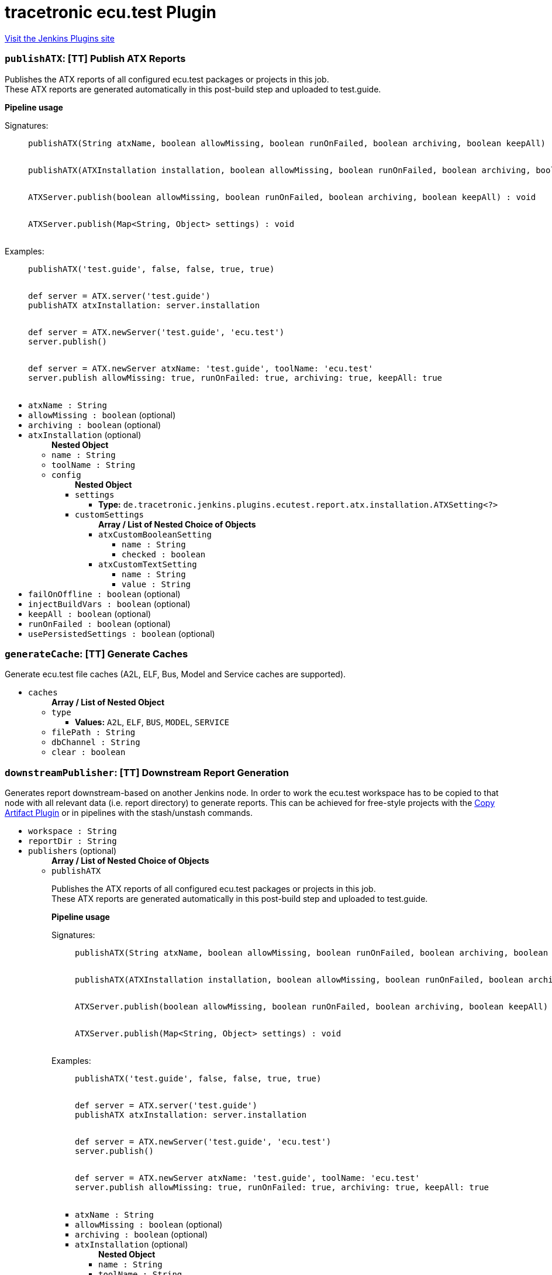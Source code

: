 = tracetronic ecu.test Plugin
:page-layout: pipelinesteps

:notitle:
:description:
:author:
:email: jenkinsci-users@googlegroups.com
:sectanchors:
:toc: left
:compat-mode!:


++++
<a href="https://plugins.jenkins.io/ecutest">Visit the Jenkins Plugins site</a>
++++


=== `publishATX`: [TT] Publish ATX Reports
++++
<div><div>
 <p>Publishes the ATX reports of all configured ecu.test packages or projects in this job.<br>
   These ATX reports are generated automatically in this post-build step and uploaded to test.guide.</p><strong>Pipeline usage</strong>
 <dl>
  Signatures: 
  <dd>
   <pre>
publishATX(String atxName, boolean allowMissing, boolean runOnFailed, boolean archiving, boolean keepAll) : void
            </pre>
   <pre>
publishATX(ATXInstallation installation, boolean allowMissing, boolean runOnFailed, boolean archiving, boolean keepAll) : void
            </pre>
   <pre>
ATXServer.publish(boolean allowMissing, boolean runOnFailed, boolean archiving, boolean keepAll) : void
            </pre>
   <pre>
ATXServer.publish(Map&lt;String, Object&gt; settings) : void
            </pre>
  </dd>
 </dl>
 <dl>
  Examples: 
  <dd>
   <pre>
publishATX('test.guide', false, false, true, true)
            </pre>
   <pre>
def server = ATX.server('test.guide')
publishATX atxInstallation: server.installation
            </pre>
   <pre>
def server = ATX.newServer('test.guide', 'ecu.test')
server.publish()
            </pre>
   <pre>
def server = ATX.newServer atxName: 'test.guide', toolName: 'ecu.test'
server.publish allowMissing: true, runOnFailed: true, archiving: true, keepAll: true
            </pre>
  </dd>
 </dl>
</div></div>
<ul><li><code>atxName : String</code>
</li>
<li><code>allowMissing : boolean</code> (optional)
</li>
<li><code>archiving : boolean</code> (optional)
</li>
<li><code>atxInstallation</code> (optional)
<ul><b>Nested Object</b>
<li><code>name : String</code>
</li>
<li><code>toolName : String</code>
</li>
<li><code>config</code>
<ul><b>Nested Object</b>
<li><code>settings</code>
<ul><li><b>Type:</b> <code>de.tracetronic.jenkins.plugins.ecutest.report.atx.installation.ATXSetting&lt;?&gt;</code></li>
</ul></li>
<li><code>customSettings</code>
<ul><b>Array / List of Nested Choice of Objects</b>
<li><code>atxCustomBooleanSetting</code><div>
<ul><li><code>name : String</code>
</li>
<li><code>checked : boolean</code>
</li>
</ul></div></li>
<li><code>atxCustomTextSetting</code><div>
<ul><li><code>name : String</code>
</li>
<li><code>value : String</code>
</li>
</ul></div></li>
</ul></li>
</ul></li>
</ul></li>
<li><code>failOnOffline : boolean</code> (optional)
</li>
<li><code>injectBuildVars : boolean</code> (optional)
</li>
<li><code>keepAll : boolean</code> (optional)
</li>
<li><code>runOnFailed : boolean</code> (optional)
</li>
<li><code>usePersistedSettings : boolean</code> (optional)
</li>
</ul>


++++
=== `generateCache`: [TT] Generate Caches
++++
<div><div>
 Generate ecu.test file caches (A2L, ELF, Bus, Model and Service caches are supported).
</div></div>
<ul><li><code>caches</code>
<ul><b>Array / List of Nested Object</b>
<li><code>type</code>
<ul><li><b>Values:</b> <code>A2L</code>, <code>ELF</code>, <code>BUS</code>, <code>MODEL</code>, <code>SERVICE</code></li></ul></li>
<li><code>filePath : String</code>
</li>
<li><code>dbChannel : String</code>
</li>
<li><code>clear : boolean</code>
</li>
</ul></li>
</ul>


++++
=== `downstreamPublisher`: [TT] Downstream Report Generation
++++
<div><div>
 Generates report downstream-based on another Jenkins node. In order to work the ecu.test workspace has to be copied to that node with all relevant data (i.e. report directory) to generate reports. This can be achieved for free-style projects with the <a href="https://plugins.jenkins.io/copyartifact" rel="nofollow">Copy Artifact Plugin</a> or in pipelines with the stash/unstash commands.
</div></div>
<ul><li><code>workspace : String</code>
</li>
<li><code>reportDir : String</code>
</li>
<li><code>publishers</code> (optional)
<ul><b>Array / List of Nested Choice of Objects</b>
<li><code>publishATX</code><div>
<div><div>
 <p>Publishes the ATX reports of all configured ecu.test packages or projects in this job.<br>
   These ATX reports are generated automatically in this post-build step and uploaded to test.guide.</p><strong>Pipeline usage</strong>
 <dl>
  Signatures: 
  <dd>
   <pre>
publishATX(String atxName, boolean allowMissing, boolean runOnFailed, boolean archiving, boolean keepAll) : void
            </pre>
   <pre>
publishATX(ATXInstallation installation, boolean allowMissing, boolean runOnFailed, boolean archiving, boolean keepAll) : void
            </pre>
   <pre>
ATXServer.publish(boolean allowMissing, boolean runOnFailed, boolean archiving, boolean keepAll) : void
            </pre>
   <pre>
ATXServer.publish(Map&lt;String, Object&gt; settings) : void
            </pre>
  </dd>
 </dl>
 <dl>
  Examples: 
  <dd>
   <pre>
publishATX('test.guide', false, false, true, true)
            </pre>
   <pre>
def server = ATX.server('test.guide')
publishATX atxInstallation: server.installation
            </pre>
   <pre>
def server = ATX.newServer('test.guide', 'ecu.test')
server.publish()
            </pre>
   <pre>
def server = ATX.newServer atxName: 'test.guide', toolName: 'ecu.test'
server.publish allowMissing: true, runOnFailed: true, archiving: true, keepAll: true
            </pre>
  </dd>
 </dl>
</div></div>
<ul><li><code>atxName : String</code>
</li>
<li><code>allowMissing : boolean</code> (optional)
</li>
<li><code>archiving : boolean</code> (optional)
</li>
<li><code>atxInstallation</code> (optional)
<ul><b>Nested Object</b>
<li><code>name : String</code>
</li>
<li><code>toolName : String</code>
</li>
<li><code>config</code>
<ul><b>Nested Object</b>
<li><code>settings</code>
<ul><li><b>Type:</b> <code>de.tracetronic.jenkins.plugins.ecutest.report.atx.installation.ATXSetting&lt;?&gt;</code></li>
</ul></li>
<li><code>customSettings</code>
<ul><b>Array / List of Nested Choice of Objects</b>
<li><code>atxCustomBooleanSetting</code><div>
<ul><li><code>name : String</code>
</li>
<li><code>checked : boolean</code>
</li>
</ul></div></li>
<li><code>atxCustomTextSetting</code><div>
<ul><li><code>name : String</code>
</li>
<li><code>value : String</code>
</li>
</ul></div></li>
</ul></li>
</ul></li>
</ul></li>
<li><code>failOnOffline : boolean</code> (optional)
</li>
<li><code>injectBuildVars : boolean</code> (optional)
</li>
<li><code>keepAll : boolean</code> (optional)
</li>
<li><code>runOnFailed : boolean</code> (optional)
</li>
<li><code>usePersistedSettings : boolean</code> (optional)
</li>
</ul></div></li>
<li><code>publishETLogs</code><div>
<div><div>
 Publishes the ecu.test log files (ECU_TEST_OUT.log and ECU_TEST_ERR.log) and parses them for warning and errors.
</div></div>
<ul><li><code>allowMissing : boolean</code> (optional)
</li>
<li><code>archiving : boolean</code> (optional)
</li>
<li><code>failedOnError : boolean</code> (optional)
</li>
<li><code>keepAll : boolean</code> (optional)
</li>
<li><code>runOnFailed : boolean</code> (optional)
</li>
<li><code>testSpecific : boolean</code> (optional)
</li>
<li><code>unstableOnWarning : boolean</code> (optional)
</li>
</ul></div></li>
<li><code>publishUNIT</code><div>
<div><div>
 <p>Publishes the UNIT reports of all configured ecu.test packages or projects in this job.<br>
   These UNIT reports are generated automatically in this post-build step.</p><strong>Pipeline usage</strong>
 <dl>
  Signatures: 
  <dd>
   <pre>
publishUNIT(String toolName, double unstableThreshold, double failedThreshold) : void
            </pre>
   <pre>
publishUNIT(ETInstallation installation, double unstableThreshold, double failedThreshold, boolean allowMissing, boolean runOnFailed) : void
            </pre>
   <pre>
ETInstance.publishUNIT(double unstableThreshold, double failedThreshold, boolean allowMissing, boolean runOnFailed) : void
            </pre>
   <pre>
ETInstance.publishUNIT(Map&lt;String, Object&gt; settings) : void
            </pre>
  </dd>
 </dl>
 <dl>
  Examples: 
  <dd>
   <pre>
publishUNIT('ecu.test', 10, 20)
            </pre>
   <pre>
def instance = ET.installation('ecu.test')
publishUNIT installation: instance.installation, unstableThreshold: 10, failedThreshold: 20
            </pre>
   <pre>
def instance = ET.newInstallation('ecu.test', 'C:\\Program Files\\ECU-TEST 8.0')
instance.publishUNIT()
            </pre>
   <pre>
def instance = ET.newInstallation toolName: 'ecu.test', installPath: C:\\Program Files\\ECU-TEST 8.0'
instance.publishUNIT unstableThreshold: 10, failedThreshold: 20, allowMissing: true, runOnFailed: true
            </pre>
  </dd>
 </dl>
</div></div>
<ul><li><code>toolName : String</code>
</li>
<li><code>allowMissing : boolean</code> (optional)
</li>
<li><code>archiving : boolean</code> (optional)
</li>
<li><code>failedThreshold : double</code> (optional)
</li>
<li><code>installation</code> (optional)
<ul><b>Nested Object</b>
<li><code>name : String</code>
</li>
<li><code>home : String</code>
</li>
<li><code>properties</code>
<ul><li><b>Type:</b> <code>? extends hudson.tools.ToolProperty&lt;?&gt;</code></li>
</ul></li>
</ul></li>
<li><code>keepAll : boolean</code> (optional)
</li>
<li><code>runOnFailed : boolean</code> (optional)
</li>
<li><code>unstableThreshold : double</code> (optional)
</li>
</ul></div></li>
<li><code>publishGenerators</code><div>
<div><div>
 <p>Publishes and generates reports by configuration of predefined and/or custom report generators.<br>
   These reports will be generated for all configured ecu.test packages or projects in this job.</p><strong>Pipeline usage</strong>
 <dl>
  Signatures: 
  <dd>
   <pre>
publishGenerators(String toolName, List&lt;ReportGeneratorConfig&gt; generators, List&lt;ReportGeneratorConfig&gt; customGenerators) : void
            </pre>
   <pre>
publishGenerators(ETInstallation installation, List&lt;ReportGeneratorConfig&gt; generators, List&lt;ReportGeneratorConfig&gt; customGenerators,
                  boolean allowMissing, boolean runOnFailed, boolean archiving, boolean keepAll) : void
            </pre>
   <pre>
ETInstance.publishGenerators(List&lt;ReportGeneratorConfig&gt; generators, List&lt;ReportGeneratorConfig&gt; customGenerators,
                             boolean allowMissing, boolean runOnFailed, boolean archiving, boolean keepAll) : void
            </pre>
   <pre>
ETInstance.publishGenerators(Map&lt;String, Object&gt; settings) : void
            </pre>
  </dd>
 </dl>
 <dl>
  Examples: 
  <dd>
   <pre>
publishGenerators toolName: 'ecu.test', generators: [[name: 'JSON']]
            </pre>
   <pre>
def instance = ET.installation('ecu.test')
publishGenerators installation: instance.installation, generators: [[name: 'JSON']]
            </pre>
   <pre>
def instance = ET.newInstallation('ecu.test', 'C:\\Program Files\\ECU-TEST 8.0')
instance.publishGenerators([[name: 'JSON']], [[name: 'Custom-JSON']])
            </pre>
   <pre>
def instance = ET.newInstallation toolName: 'ecu.test', installPath: C:\\Program Files\\ECU-TEST 8.0'
instance.publishGenerators generators: [[name: 'JSON']], customGenerators: [[name: 'Custom-JSON']], allowMissing: true, runOnFailed: true, archiving: true, keepAll: true
            </pre>
  </dd>
 </dl>
</div></div>
<ul><li><code>toolName : String</code>
</li>
<li><code>allowMissing : boolean</code> (optional)
</li>
<li><code>archiving : boolean</code> (optional)
</li>
<li><code>customGenerators</code> (optional)
<ul><b>Array / List of Nested Object</b>
<li><code>name : String</code>
</li>
<li><code>settings</code>
<ul><b>Array / List of Nested Object</b>
<li><code>name : String</code>
</li>
<li><code>value : String</code>
</li>
</ul></li>
<li><code>usePersistedSettings : boolean</code>
</li>
</ul></li>
<li><code>generators</code> (optional)
<ul><b>Array / List of Nested Object</b>
<li><code>name : String</code>
</li>
<li><code>settings</code>
<ul><b>Array / List of Nested Object</b>
<li><code>name : String</code>
</li>
<li><code>value : String</code>
</li>
</ul></li>
<li><code>usePersistedSettings : boolean</code>
</li>
</ul></li>
<li><code>installation</code> (optional)
<ul><b>Nested Object</b>
<li><code>name : String</code>
</li>
<li><code>home : String</code>
</li>
<li><code>properties</code>
<ul><li><b>Type:</b> <code>? extends hudson.tools.ToolProperty&lt;?&gt;</code></li>
</ul></li>
</ul></li>
<li><code>keepAll : boolean</code> (optional)
</li>
<li><code>runOnFailed : boolean</code> (optional)
</li>
</ul></div></li>
<li><code>publishTMS</code><div>
<div><div>
 <p>Publishes the test results of all configured ecu.test projects in this job to a preconfigured test management system like RQM or ALM.</p><strong>Pipeline usage</strong>
 <dl>
  Signatures: 
  <dd>
   <pre>
publishTMS(String toolName, String credentialsId, int timeout) : void
            </pre>
   <pre>
publishTMS(ETInstallation installation, String credentialsId, int timeout,
           boolean allowMissing, boolean runOnFailed, boolean archiving, boolean keepAll) : void
            </pre>
   <pre>
ETInstance.publishTMS(String credentialsId, int timeout) : void
            </pre>
   <pre>
ETInstance.publishTMS(Map&lt;String, Object&gt; settings) : void
            </pre>
  </dd>
 </dl>
 <dl>
  Examples: 
  <dd>
   <pre>
publishTMS('ecu.test')
            </pre>
   <pre>
def instance = ET.installation('ecu.test')
publishTMS installation: instance.installation, credentialsId: 'id', timeout: 120
            </pre>
   <pre>
def instance = ET.newInstallation('ecu.test', 'C:\\Program Files\\ECU-TEST 8.0')
instance.publishTMS('id')
            </pre>
   <pre>
def instance = ET.newInstallation toolName: 'ecu.test', installPath: C:\\Program Files\\ECU-TEST 8.0'
instance.publishTMS credentialsId: 'id', timeout: 120, allowMissing: true, runOnFailed: true, archiving: true, keepAll: true
            </pre>
  </dd>
 </dl>
</div></div>
<ul><li><code>toolName : String</code>
</li>
<li><code>credentialsId : String</code>
</li>
<li><code>allowMissing : boolean</code> (optional)
</li>
<li><code>archiving : boolean</code> (optional)
</li>
<li><code>installation</code> (optional)
<ul><b>Nested Object</b>
<li><code>name : String</code>
</li>
<li><code>home : String</code>
</li>
<li><code>properties</code>
<ul><li><b>Type:</b> <code>? extends hudson.tools.ToolProperty&lt;?&gt;</code></li>
</ul></li>
</ul></li>
<li><code>keepAll : boolean</code> (optional)
</li>
<li><code>runOnFailed : boolean</code> (optional)
</li>
<li><code>timeout : String</code> (optional)
</li>
</ul></div></li>
<li><code>publishTRF</code><div>
<div><div>
 Publishes the TRF reports of all configured ecu.test packages or projects in this job.
</div></div>
<ul><li><code>allowMissing : boolean</code> (optional)
</li>
<li><code>archiving : boolean</code> (optional)
</li>
<li><code>keepAll : boolean</code> (optional)
</li>
<li><code>runOnFailed : boolean</code> (optional)
</li>
</ul></div></li>
<li><code>publishTraceAnalysis</code><div>
<div><div>
 <p>Publishes the results of the trace analysis of all configured ecu.test packages or projects in this job.</p><strong>Pipeline usage</strong>
 <dl>
  Signatures: 
  <dd>
   <pre>
publishTraceAnalysis(String toolName, boolean mergeReports, boolean createReportDir, int timeout) : void
            </pre>
   <pre>
publishTraceAnalysis(ETInstallation installation, boolean mergeReports, boolean createReportDir, int timeout,
                     boolean allowMissing, boolean runOnFailed, boolean archiving, boolean keepAll) : void
            </pre>
   <pre>
ETInstance.publishTraceAnalysis(boolean mergeReports, boolean createReportDir, int timeout) : void
            </pre>
   <pre>
ETInstance.publishTraceAnalysis(Map&lt;String, Object&gt; settings) : void
            </pre>
  </dd>
 </dl>
 <dl>
  Examples: 
  <dd>
   <pre>
publishTraceAnalysis('ecu.test')
            </pre>
   <pre>
def instance = ET.installation('ecu.test')
publishTraceAnalysis installation: instance.installation, mergeReports: true, createReportDir: false
            </pre>
   <pre>
def instance = ET.newInstallation('ecu.test', 'C:\\Program Files\\ECU-TEST 8.0')
instance.publishTraceAnalysis()
            </pre>
   <pre>
def instance = ET.newInstallation toolName: 'ecu.test', installPath: C:\\Program Files\\ECU-TEST 8.0'
instance.publishTraceAnalysis mergeReports: true, createReportDir: false, timeout: 120, allowMissing: true, runOnFailed: true, archiving: true, keepAll: true
            </pre>
  </dd>
 </dl>
</div></div>
<ul><li><code>toolName : String</code>
</li>
<li><code>allowMissing : boolean</code> (optional)
</li>
<li><code>archiving : boolean</code> (optional)
</li>
<li><code>createReportDir : boolean</code> (optional)
</li>
<li><code>installation</code> (optional)
<ul><b>Nested Object</b>
<li><code>name : String</code>
</li>
<li><code>home : String</code>
</li>
<li><code>properties</code>
<ul><li><b>Type:</b> <code>? extends hudson.tools.ToolProperty&lt;?&gt;</code></li>
</ul></li>
</ul></li>
<li><code>keepAll : boolean</code> (optional)
</li>
<li><code>mergeReports : boolean</code> (optional)
</li>
<li><code>runOnFailed : boolean</code> (optional)
</li>
<li><code>timeout : String</code> (optional)
</li>
</ul></div></li>
</ul></li>
</ul>


++++
=== `publishETLogs`: [TT] Publish ecu.test Logs
++++
<div><div>
 Publishes the ecu.test log files (ECU_TEST_OUT.log and ECU_TEST_ERR.log) and parses them for warning and errors.
</div></div>
<ul><li><code>allowMissing : boolean</code> (optional)
</li>
<li><code>archiving : boolean</code> (optional)
</li>
<li><code>failedOnError : boolean</code> (optional)
</li>
<li><code>keepAll : boolean</code> (optional)
</li>
<li><code>runOnFailed : boolean</code> (optional)
</li>
<li><code>testSpecific : boolean</code> (optional)
</li>
<li><code>unstableOnWarning : boolean</code> (optional)
</li>
</ul>


++++
=== `exportPackages`: [TT] Export Packages
++++
<div><div>
 Exports ecu.test packages and their attributes to a test management system like RQM or ALM.
</div></div>
<ul><li><code>exportConfigs</code> (optional)
<ul><b>Array / List of Nested Choice of Objects</b>
<li><code>$class: 'ExportPackageAttributeConfig'</code><div>
<ul><li><code>filePath : String</code>
</li>
<li><code>credentialsId : String</code>
</li>
<li><code>timeout : String</code>
</li>
</ul></div></li>
<li><code>$class: 'ExportPackageConfig'</code><div>
<ul><li><code>filePath : String</code>
</li>
<li><code>exportPath : String</code>
</li>
<li><code>createNewPath : boolean</code>
</li>
<li><code>credentialsId : String</code>
</li>
<li><code>timeout : String</code>
</li>
</ul></div></li>
<li><code>$class: 'ExportProjectAttributeConfig'</code><div>
<ul><li><code>filePath : String</code>
</li>
<li><code>credentialsId : String</code>
</li>
<li><code>timeout : String</code>
</li>
</ul></div></li>
<li><code>$class: 'ExportProjectConfig'</code><div>
<ul><li><code>filePath : String</code>
</li>
<li><code>exportPath : String</code>
</li>
<li><code>createNewPath : boolean</code>
</li>
<li><code>credentialsId : String</code>
</li>
<li><code>timeout : String</code>
</li>
</ul></div></li>
<li><code>$class: 'ImportPackageAttributeConfig'</code><div>
<ul><li><code>filePath : String</code>
</li>
<li><code>credentialsId : String</code>
</li>
<li><code>timeout : String</code>
</li>
</ul></div></li>
<li><code>$class: 'ImportPackageConfig'</code><div>
<ul><li><code>tmsPath : String</code>
</li>
<li><code>importPath : String</code>
</li>
<li><code>credentialsId : String</code>
</li>
<li><code>timeout : String</code>
</li>
</ul></div></li>
<li><code>$class: 'ImportPackageDirConfig'</code><div>
<ul><li><code>tmsPath : String</code>
</li>
<li><code>importPath : String</code>
</li>
<li><code>credentialsId : String</code>
</li>
<li><code>timeout : String</code>
</li>
</ul></div></li>
<li><code>$class: 'ImportProjectArchiveConfig'</code><div>
<ul><li><code>tmsPath : String</code>
</li>
<li><code>importPath : String</code>
</li>
<li><code>importConfigPath : String</code>
</li>
<li><code>replaceFiles : boolean</code>
</li>
</ul></div></li>
<li><code>$class: 'ImportProjectAttributeConfig'</code><div>
<ul><li><code>filePath : String</code>
</li>
<li><code>credentialsId : String</code>
</li>
<li><code>timeout : String</code>
</li>
</ul></div></li>
<li><code>$class: 'ImportProjectConfig'</code><div>
<ul><li><code>tmsPath : String</code>
</li>
<li><code>importPath : String</code>
</li>
<li><code>importMissingPackages : boolean</code>
</li>
<li><code>credentialsId : String</code>
</li>
<li><code>timeout : String</code>
</li>
<li><code>tmProjectId : String</code>
</li>
</ul></div></li>
<li><code>$class: 'ImportProjectDirConfig'</code><div>
<ul><li><code>tmsPath : String</code>
</li>
<li><code>importPath : String</code>
</li>
<li><code>credentialsId : String</code>
</li>
<li><code>timeout : String</code>
</li>
</ul></div></li>
</ul></li>
</ul>


++++
=== `exportProjects`: [TT] Export Projects
++++
<div><div>
 Exports ecu.test projects and their attributes to a test management system like RQM or ALM.
</div></div>
<ul><li><code>exportConfigs</code> (optional)
<ul><b>Array / List of Nested Choice of Objects</b>
<li><code>$class: 'ExportPackageAttributeConfig'</code><div>
<ul><li><code>filePath : String</code>
</li>
<li><code>credentialsId : String</code>
</li>
<li><code>timeout : String</code>
</li>
</ul></div></li>
<li><code>$class: 'ExportPackageConfig'</code><div>
<ul><li><code>filePath : String</code>
</li>
<li><code>exportPath : String</code>
</li>
<li><code>createNewPath : boolean</code>
</li>
<li><code>credentialsId : String</code>
</li>
<li><code>timeout : String</code>
</li>
</ul></div></li>
<li><code>$class: 'ExportProjectAttributeConfig'</code><div>
<ul><li><code>filePath : String</code>
</li>
<li><code>credentialsId : String</code>
</li>
<li><code>timeout : String</code>
</li>
</ul></div></li>
<li><code>$class: 'ExportProjectConfig'</code><div>
<ul><li><code>filePath : String</code>
</li>
<li><code>exportPath : String</code>
</li>
<li><code>createNewPath : boolean</code>
</li>
<li><code>credentialsId : String</code>
</li>
<li><code>timeout : String</code>
</li>
</ul></div></li>
<li><code>$class: 'ImportPackageAttributeConfig'</code><div>
<ul><li><code>filePath : String</code>
</li>
<li><code>credentialsId : String</code>
</li>
<li><code>timeout : String</code>
</li>
</ul></div></li>
<li><code>$class: 'ImportPackageConfig'</code><div>
<ul><li><code>tmsPath : String</code>
</li>
<li><code>importPath : String</code>
</li>
<li><code>credentialsId : String</code>
</li>
<li><code>timeout : String</code>
</li>
</ul></div></li>
<li><code>$class: 'ImportPackageDirConfig'</code><div>
<ul><li><code>tmsPath : String</code>
</li>
<li><code>importPath : String</code>
</li>
<li><code>credentialsId : String</code>
</li>
<li><code>timeout : String</code>
</li>
</ul></div></li>
<li><code>$class: 'ImportProjectArchiveConfig'</code><div>
<ul><li><code>tmsPath : String</code>
</li>
<li><code>importPath : String</code>
</li>
<li><code>importConfigPath : String</code>
</li>
<li><code>replaceFiles : boolean</code>
</li>
</ul></div></li>
<li><code>$class: 'ImportProjectAttributeConfig'</code><div>
<ul><li><code>filePath : String</code>
</li>
<li><code>credentialsId : String</code>
</li>
<li><code>timeout : String</code>
</li>
</ul></div></li>
<li><code>$class: 'ImportProjectConfig'</code><div>
<ul><li><code>tmsPath : String</code>
</li>
<li><code>importPath : String</code>
</li>
<li><code>importMissingPackages : boolean</code>
</li>
<li><code>credentialsId : String</code>
</li>
<li><code>timeout : String</code>
</li>
<li><code>tmProjectId : String</code>
</li>
</ul></div></li>
<li><code>$class: 'ImportProjectDirConfig'</code><div>
<ul><li><code>tmsPath : String</code>
</li>
<li><code>importPath : String</code>
</li>
<li><code>credentialsId : String</code>
</li>
<li><code>timeout : String</code>
</li>
</ul></div></li>
</ul></li>
</ul>


++++
=== `importPackages`: [TT] Import Packages
++++
<div><div>
 Imports ecu.test packages and their attributes from a test management system like RQM or ALM.
</div></div>
<ul><li><code>importConfigs</code> (optional)
<ul><b>Array / List of Nested Choice of Objects</b>
<li><code>$class: 'ExportPackageAttributeConfig'</code><div>
<ul><li><code>filePath : String</code>
</li>
<li><code>credentialsId : String</code>
</li>
<li><code>timeout : String</code>
</li>
</ul></div></li>
<li><code>$class: 'ExportPackageConfig'</code><div>
<ul><li><code>filePath : String</code>
</li>
<li><code>exportPath : String</code>
</li>
<li><code>createNewPath : boolean</code>
</li>
<li><code>credentialsId : String</code>
</li>
<li><code>timeout : String</code>
</li>
</ul></div></li>
<li><code>$class: 'ExportProjectAttributeConfig'</code><div>
<ul><li><code>filePath : String</code>
</li>
<li><code>credentialsId : String</code>
</li>
<li><code>timeout : String</code>
</li>
</ul></div></li>
<li><code>$class: 'ExportProjectConfig'</code><div>
<ul><li><code>filePath : String</code>
</li>
<li><code>exportPath : String</code>
</li>
<li><code>createNewPath : boolean</code>
</li>
<li><code>credentialsId : String</code>
</li>
<li><code>timeout : String</code>
</li>
</ul></div></li>
<li><code>$class: 'ImportPackageAttributeConfig'</code><div>
<ul><li><code>filePath : String</code>
</li>
<li><code>credentialsId : String</code>
</li>
<li><code>timeout : String</code>
</li>
</ul></div></li>
<li><code>$class: 'ImportPackageConfig'</code><div>
<ul><li><code>tmsPath : String</code>
</li>
<li><code>importPath : String</code>
</li>
<li><code>credentialsId : String</code>
</li>
<li><code>timeout : String</code>
</li>
</ul></div></li>
<li><code>$class: 'ImportPackageDirConfig'</code><div>
<ul><li><code>tmsPath : String</code>
</li>
<li><code>importPath : String</code>
</li>
<li><code>credentialsId : String</code>
</li>
<li><code>timeout : String</code>
</li>
</ul></div></li>
<li><code>$class: 'ImportProjectArchiveConfig'</code><div>
<ul><li><code>tmsPath : String</code>
</li>
<li><code>importPath : String</code>
</li>
<li><code>importConfigPath : String</code>
</li>
<li><code>replaceFiles : boolean</code>
</li>
</ul></div></li>
<li><code>$class: 'ImportProjectAttributeConfig'</code><div>
<ul><li><code>filePath : String</code>
</li>
<li><code>credentialsId : String</code>
</li>
<li><code>timeout : String</code>
</li>
</ul></div></li>
<li><code>$class: 'ImportProjectConfig'</code><div>
<ul><li><code>tmsPath : String</code>
</li>
<li><code>importPath : String</code>
</li>
<li><code>importMissingPackages : boolean</code>
</li>
<li><code>credentialsId : String</code>
</li>
<li><code>timeout : String</code>
</li>
<li><code>tmProjectId : String</code>
</li>
</ul></div></li>
<li><code>$class: 'ImportProjectDirConfig'</code><div>
<ul><li><code>tmsPath : String</code>
</li>
<li><code>importPath : String</code>
</li>
<li><code>credentialsId : String</code>
</li>
<li><code>timeout : String</code>
</li>
</ul></div></li>
</ul></li>
</ul>


++++
=== `importProjects`: [TT] Import Projects
++++
<div><div>
 Imports ecu.test projects and their attributes from an archive or a test management system like RQM or ALM.
</div></div>
<ul><li><code>importConfigs</code> (optional)
<ul><b>Array / List of Nested Choice of Objects</b>
<li><code>$class: 'ExportPackageAttributeConfig'</code><div>
<ul><li><code>filePath : String</code>
</li>
<li><code>credentialsId : String</code>
</li>
<li><code>timeout : String</code>
</li>
</ul></div></li>
<li><code>$class: 'ExportPackageConfig'</code><div>
<ul><li><code>filePath : String</code>
</li>
<li><code>exportPath : String</code>
</li>
<li><code>createNewPath : boolean</code>
</li>
<li><code>credentialsId : String</code>
</li>
<li><code>timeout : String</code>
</li>
</ul></div></li>
<li><code>$class: 'ExportProjectAttributeConfig'</code><div>
<ul><li><code>filePath : String</code>
</li>
<li><code>credentialsId : String</code>
</li>
<li><code>timeout : String</code>
</li>
</ul></div></li>
<li><code>$class: 'ExportProjectConfig'</code><div>
<ul><li><code>filePath : String</code>
</li>
<li><code>exportPath : String</code>
</li>
<li><code>createNewPath : boolean</code>
</li>
<li><code>credentialsId : String</code>
</li>
<li><code>timeout : String</code>
</li>
</ul></div></li>
<li><code>$class: 'ImportPackageAttributeConfig'</code><div>
<ul><li><code>filePath : String</code>
</li>
<li><code>credentialsId : String</code>
</li>
<li><code>timeout : String</code>
</li>
</ul></div></li>
<li><code>$class: 'ImportPackageConfig'</code><div>
<ul><li><code>tmsPath : String</code>
</li>
<li><code>importPath : String</code>
</li>
<li><code>credentialsId : String</code>
</li>
<li><code>timeout : String</code>
</li>
</ul></div></li>
<li><code>$class: 'ImportPackageDirConfig'</code><div>
<ul><li><code>tmsPath : String</code>
</li>
<li><code>importPath : String</code>
</li>
<li><code>credentialsId : String</code>
</li>
<li><code>timeout : String</code>
</li>
</ul></div></li>
<li><code>$class: 'ImportProjectArchiveConfig'</code><div>
<ul><li><code>tmsPath : String</code>
</li>
<li><code>importPath : String</code>
</li>
<li><code>importConfigPath : String</code>
</li>
<li><code>replaceFiles : boolean</code>
</li>
</ul></div></li>
<li><code>$class: 'ImportProjectAttributeConfig'</code><div>
<ul><li><code>filePath : String</code>
</li>
<li><code>credentialsId : String</code>
</li>
<li><code>timeout : String</code>
</li>
</ul></div></li>
<li><code>$class: 'ImportProjectConfig'</code><div>
<ul><li><code>tmsPath : String</code>
</li>
<li><code>importPath : String</code>
</li>
<li><code>importMissingPackages : boolean</code>
</li>
<li><code>credentialsId : String</code>
</li>
<li><code>timeout : String</code>
</li>
<li><code>tmProjectId : String</code>
</li>
</ul></div></li>
<li><code>$class: 'ImportProjectDirConfig'</code><div>
<ul><li><code>tmsPath : String</code>
</li>
<li><code>importPath : String</code>
</li>
<li><code>credentialsId : String</code>
</li>
<li><code>timeout : String</code>
</li>
</ul></div></li>
</ul></li>
</ul>


++++
=== `publishUNIT`: [TT] Publish UNIT Reports
++++
<div><div>
 <p>Publishes the UNIT reports of all configured ecu.test packages or projects in this job.<br>
   These UNIT reports are generated automatically in this post-build step.</p><strong>Pipeline usage</strong>
 <dl>
  Signatures: 
  <dd>
   <pre>
publishUNIT(String toolName, double unstableThreshold, double failedThreshold) : void
            </pre>
   <pre>
publishUNIT(ETInstallation installation, double unstableThreshold, double failedThreshold, boolean allowMissing, boolean runOnFailed) : void
            </pre>
   <pre>
ETInstance.publishUNIT(double unstableThreshold, double failedThreshold, boolean allowMissing, boolean runOnFailed) : void
            </pre>
   <pre>
ETInstance.publishUNIT(Map&lt;String, Object&gt; settings) : void
            </pre>
  </dd>
 </dl>
 <dl>
  Examples: 
  <dd>
   <pre>
publishUNIT('ecu.test', 10, 20)
            </pre>
   <pre>
def instance = ET.installation('ecu.test')
publishUNIT installation: instance.installation, unstableThreshold: 10, failedThreshold: 20
            </pre>
   <pre>
def instance = ET.newInstallation('ecu.test', 'C:\\Program Files\\ECU-TEST 8.0')
instance.publishUNIT()
            </pre>
   <pre>
def instance = ET.newInstallation toolName: 'ecu.test', installPath: C:\\Program Files\\ECU-TEST 8.0'
instance.publishUNIT unstableThreshold: 10, failedThreshold: 20, allowMissing: true, runOnFailed: true
            </pre>
  </dd>
 </dl>
</div></div>
<ul><li><code>toolName : String</code>
</li>
<li><code>allowMissing : boolean</code> (optional)
</li>
<li><code>archiving : boolean</code> (optional)
</li>
<li><code>failedThreshold : double</code> (optional)
</li>
<li><code>installation</code> (optional)
<ul><b>Nested Object</b>
<li><code>name : String</code>
</li>
<li><code>home : String</code>
</li>
<li><code>properties</code>
<ul><li><b>Type:</b> <code>? extends hudson.tools.ToolProperty&lt;?&gt;</code></li>
</ul></li>
</ul></li>
<li><code>keepAll : boolean</code> (optional)
</li>
<li><code>runOnFailed : boolean</code> (optional)
</li>
<li><code>unstableThreshold : double</code> (optional)
</li>
</ul>


++++
=== `checkETLicense`: [TT] Check ecu.test License
++++
<div><div>
 <p>Check ecu.test license.</p><strong>Pipelines usage:</strong>
 <dl>
  Signatures: 
  <dd>
   <pre>
checkETLicense(String toolName) : void
            </pre>
  </dd>
 </dl>
 <dl>
  Examples: 
  <dd>
   <pre>
checkETLicense('ecu.test')
            </pre>
  </dd>
 </dl>
</div></div>
<ul><li><code>toolName : String</code>
</li>
<li><code>installation</code> (optional)
<ul><b>Nested Object</b>
<li><code>name : String</code>
</li>
<li><code>home : String</code>
</li>
<li><code>properties</code>
<ul><li><b>Type:</b> <code>? extends hudson.tools.ToolProperty&lt;?&gt;</code></li>
</ul></li>
</ul></li>
<li><code>timeout : String</code> (optional)
</li>
</ul>


++++
=== `publishGenerators`: [TT] Publish Generator Reports
++++
<div><div>
 <p>Publishes and generates reports by configuration of predefined and/or custom report generators.<br>
   These reports will be generated for all configured ecu.test packages or projects in this job.</p><strong>Pipeline usage</strong>
 <dl>
  Signatures: 
  <dd>
   <pre>
publishGenerators(String toolName, List&lt;ReportGeneratorConfig&gt; generators, List&lt;ReportGeneratorConfig&gt; customGenerators) : void
            </pre>
   <pre>
publishGenerators(ETInstallation installation, List&lt;ReportGeneratorConfig&gt; generators, List&lt;ReportGeneratorConfig&gt; customGenerators,
                  boolean allowMissing, boolean runOnFailed, boolean archiving, boolean keepAll) : void
            </pre>
   <pre>
ETInstance.publishGenerators(List&lt;ReportGeneratorConfig&gt; generators, List&lt;ReportGeneratorConfig&gt; customGenerators,
                             boolean allowMissing, boolean runOnFailed, boolean archiving, boolean keepAll) : void
            </pre>
   <pre>
ETInstance.publishGenerators(Map&lt;String, Object&gt; settings) : void
            </pre>
  </dd>
 </dl>
 <dl>
  Examples: 
  <dd>
   <pre>
publishGenerators toolName: 'ecu.test', generators: [[name: 'JSON']]
            </pre>
   <pre>
def instance = ET.installation('ecu.test')
publishGenerators installation: instance.installation, generators: [[name: 'JSON']]
            </pre>
   <pre>
def instance = ET.newInstallation('ecu.test', 'C:\\Program Files\\ECU-TEST 8.0')
instance.publishGenerators([[name: 'JSON']], [[name: 'Custom-JSON']])
            </pre>
   <pre>
def instance = ET.newInstallation toolName: 'ecu.test', installPath: C:\\Program Files\\ECU-TEST 8.0'
instance.publishGenerators generators: [[name: 'JSON']], customGenerators: [[name: 'Custom-JSON']], allowMissing: true, runOnFailed: true, archiving: true, keepAll: true
            </pre>
  </dd>
 </dl>
</div></div>
<ul><li><code>toolName : String</code>
</li>
<li><code>allowMissing : boolean</code> (optional)
</li>
<li><code>archiving : boolean</code> (optional)
</li>
<li><code>customGenerators</code> (optional)
<ul><b>Array / List of Nested Object</b>
<li><code>name : String</code>
</li>
<li><code>settings</code>
<ul><b>Array / List of Nested Object</b>
<li><code>name : String</code>
</li>
<li><code>value : String</code>
</li>
</ul></li>
<li><code>usePersistedSettings : boolean</code>
</li>
</ul></li>
<li><code>generators</code> (optional)
<ul><b>Array / List of Nested Object</b>
<li><code>name : String</code>
</li>
<li><code>settings</code>
<ul><b>Array / List of Nested Object</b>
<li><code>name : String</code>
</li>
<li><code>value : String</code>
</li>
</ul></li>
<li><code>usePersistedSettings : boolean</code>
</li>
</ul></li>
<li><code>installation</code> (optional)
<ul><b>Nested Object</b>
<li><code>name : String</code>
</li>
<li><code>home : String</code>
</li>
<li><code>properties</code>
<ul><li><b>Type:</b> <code>? extends hudson.tools.ToolProperty&lt;?&gt;</code></li>
</ul></li>
</ul></li>
<li><code>keepAll : boolean</code> (optional)
</li>
<li><code>runOnFailed : boolean</code> (optional)
</li>
</ul>


++++
=== `startET`: [TT] Start ecu.test
++++
<div><div>
 <p>Configure and start a preconfigured ecu.test installation.</p><strong>Pipeline usage</strong>
 <dl>
  Signatures: 
  <dd>
   <pre>
startET(String toolName) : void
            </pre>
   <pre>
startET(String toolName, String workspaceDir, String settingsDir, int timeout,
        boolean debugMode, boolean keepInstance, boolean updateUserLibs) : void
            </pre>
   <pre>
ETInstance.start() : void
            </pre>
   <pre>
ETInstance.start(String workspaceDir, String settingsDir, int timeout,
         boolean debugMode, boolean keepInstance, boolean updateUserLibs) : void
            </pre>
   <pre>
ETInstance.start(Map&lt;String, Object&gt; settings) : void
            </pre>
  </dd>
 </dl>
 <dl>
  Examples: 
  <dd>
   <pre>
startET('ecu.test')
            </pre>
   <pre>
def instance = ET.installation('ecu.test')
startET installation: instance.installation, workspaceDir: 'C:\\Data'
            </pre>
   <pre>
def instance = ET.newInstallation('ecu.test', 'C:\\Program Files\\ECU-TEST 8.0')
instance.start()
            </pre>
   <pre>
def instance = ET.newInstallation toolName: 'ecu.test', installPath: C:\\Program Files\\ECU-TEST 8.0'
instance.start workspaceDir: 'C:\\Data', settingsDir: 'C:\\Data', timeout: 120, debugMode: true, keepInstance: false, updateUserLibs: true
            </pre>
  </dd>
 </dl>
</div></div>
<ul><li><code>toolName : String</code>
</li>
<li><code>debugMode : boolean</code> (optional)
</li>
<li><code>installation</code> (optional)
<ul><b>Nested Object</b>
<li><code>name : String</code>
</li>
<li><code>home : String</code>
</li>
<li><code>properties</code>
<ul><li><b>Type:</b> <code>? extends hudson.tools.ToolProperty&lt;?&gt;</code></li>
</ul></li>
</ul></li>
<li><code>keepInstance : boolean</code> (optional)
</li>
<li><code>settingsDir : String</code> (optional)
</li>
<li><code>timeout : String</code> (optional)
</li>
<li><code>updateUserLibs : boolean</code> (optional)
</li>
<li><code>workspaceDir : String</code> (optional)
</li>
</ul>


++++
=== `startTS`: [TT] Start Tool-Server
++++
<div><div>
 <p>Configure and start Tool-Server.</p><strong>Pipeline usage</strong>
 <dl>
  Signatures: 
  <dd>
   <pre>
startTS(String toolName) : void
            </pre>
   <pre>
startTS(String toolName, String toolLibsIniPath, int tcpPort, int timeout, boolean keepInstance) : void
            </pre>
   <pre>
ETInstance.startTS() : void
            </pre>
   <pre>
ETInstance.startTS(String toolLibsIniPath, int tcpPort, int timeout, boolean keepInstance) : void
            </pre>
   <pre>
ETInstance.startTS(Map&lt;String, Object&gt; settings) : void
            </pre>
  </dd>
 </dl>
 <dl>
  Examples: 
  <dd>
   <pre>
startTS('ecu.test')
            </pre>
   <pre>
def instance = ET.installation('ecu.test')
startTS installation: instance.installation
            </pre>
   <pre>
def instance = ET.newInstallation('ecu.test', 'C:\\Program Files\\ECU-TEST 8.0')
instance.startTS()
            </pre>
   <pre>
def instance = ET.newInstallation toolName: 'ecu.test', installPath: C:\\Program Files\\ECU-TEST 8.0'
instance.startTS toolLibsIniPath: C:\\ToolLibs.ini, tcpPort: 5017, timeout: 60, keepInstance: false
            </pre>
  </dd>
 </dl>
</div></div>
<ul><li><code>toolName : String</code>
</li>
<li><code>installation</code> (optional)
<ul><b>Nested Object</b>
<li><code>name : String</code>
</li>
<li><code>home : String</code>
</li>
<li><code>properties</code>
<ul><li><b>Type:</b> <code>? extends hudson.tools.ToolProperty&lt;?&gt;</code></li>
</ul></li>
</ul></li>
<li><code>keepInstance : boolean</code> (optional)
</li>
<li><code>tcpPort : String</code> (optional)
</li>
<li><code>timeout : String</code> (optional)
</li>
<li><code>toolLibsIni : String</code> (optional)
</li>
</ul>


++++
=== `stopET`: [TT] Stop ecu.test
++++
<div><div>
 <p>Shutdown ecu.test.</p><strong>Pipelines usage:</strong>
 <dl>
  Signatures: 
  <dd>
   <pre>
stopET(String toolName) : void
            </pre>
   <pre>
stopET(String toolName, int timeout) : void
            </pre>
   <pre>
ETInstance.stop() : void
            </pre>
   <pre>
ETInstance.stop(int timeout) : void
            </pre>
   <pre>
ETInstance.stop(Map&lt;String, Object&gt; settings) : void
            </pre>
  </dd>
 </dl>
 <dl>
  Examples: 
  <dd>
   <pre>
stopET('ecu.test')
            </pre>
   <pre>
def instance = ET.installation('ecu.test')
stopET installation: instance.installation
            </pre>
   <pre>
def instance = ET.newInstallation('ecu.test', 'C:\\Program Files\\ECU-TEST 8.0')
instance.stop()
            </pre>
   <pre>
def instance = ET.newInstallation toolName: 'ecu.test', installPath: C:\\Program Files\\ECU-TEST 8.0'
instance.stop timeout: 60
            </pre>
  </dd>
 </dl>
</div></div>
<ul><li><code>toolName : String</code>
</li>
<li><code>installation</code> (optional)
<ul><b>Nested Object</b>
<li><code>name : String</code>
</li>
<li><code>home : String</code>
</li>
<li><code>properties</code>
<ul><li><b>Type:</b> <code>? extends hudson.tools.ToolProperty&lt;?&gt;</code></li>
</ul></li>
</ul></li>
<li><code>timeout : String</code> (optional)
</li>
</ul>


++++
=== `stopTS`: [TT] Stop Tool-Server
++++
<div><div>
 <p>Shutdown Tool-Server.</p><strong>Pipelines usage:</strong>
 <dl>
  Signatures: 
  <dd>
   <pre>
stopTS(String toolName) : void
            </pre>
   <pre>
stopTS(String toolName, int timeout) : void
            </pre>
   <pre>
ETInstance.stopTS() : void
            </pre>
   <pre>
ETInstance.stopTS(int timeout) : void
            </pre>
   <pre>
ETInstance.stopTS(Map&lt;String, Object&gt; settings) : void
            </pre>
  </dd>
 </dl>
 <dl>
  Examples: 
  <dd>
   <pre>
stopTS('ecu.test')
            </pre>
   <pre>
def instance = ET.installation('ecu.test')
stopTS installation: instance.installation
            </pre>
   <pre>
def instance = ET.newInstallation('ecu.test', 'C:\\Program Files\\ECU-TEST 8.0')
instance.stopTS()
            </pre>
   <pre>
def instance = ET.newInstallation toolName: 'ecu.test', installPath: C:\\Program Files\\ECU-TEST 8.0'
instance.stopTS timeout: 60
            </pre>
  </dd>
 </dl>
</div></div>
<ul><li><code>toolName : String</code>
</li>
<li><code>installation</code> (optional)
<ul><b>Nested Object</b>
<li><code>name : String</code>
</li>
<li><code>home : String</code>
</li>
<li><code>properties</code>
<ul><li><b>Type:</b> <code>? extends hudson.tools.ToolProperty&lt;?&gt;</code></li>
</ul></li>
</ul></li>
<li><code>timeout : String</code> (optional)
</li>
</ul>


++++
=== `publishTMS`: [TT] Publish to Test Management System
++++
<div><div>
 <p>Publishes the test results of all configured ecu.test projects in this job to a preconfigured test management system like RQM or ALM.</p><strong>Pipeline usage</strong>
 <dl>
  Signatures: 
  <dd>
   <pre>
publishTMS(String toolName, String credentialsId, int timeout) : void
            </pre>
   <pre>
publishTMS(ETInstallation installation, String credentialsId, int timeout,
           boolean allowMissing, boolean runOnFailed, boolean archiving, boolean keepAll) : void
            </pre>
   <pre>
ETInstance.publishTMS(String credentialsId, int timeout) : void
            </pre>
   <pre>
ETInstance.publishTMS(Map&lt;String, Object&gt; settings) : void
            </pre>
  </dd>
 </dl>
 <dl>
  Examples: 
  <dd>
   <pre>
publishTMS('ecu.test')
            </pre>
   <pre>
def instance = ET.installation('ecu.test')
publishTMS installation: instance.installation, credentialsId: 'id', timeout: 120
            </pre>
   <pre>
def instance = ET.newInstallation('ecu.test', 'C:\\Program Files\\ECU-TEST 8.0')
instance.publishTMS('id')
            </pre>
   <pre>
def instance = ET.newInstallation toolName: 'ecu.test', installPath: C:\\Program Files\\ECU-TEST 8.0'
instance.publishTMS credentialsId: 'id', timeout: 120, allowMissing: true, runOnFailed: true, archiving: true, keepAll: true
            </pre>
  </dd>
 </dl>
</div></div>
<ul><li><code>toolName : String</code>
</li>
<li><code>credentialsId : String</code>
</li>
<li><code>allowMissing : boolean</code> (optional)
</li>
<li><code>archiving : boolean</code> (optional)
</li>
<li><code>installation</code> (optional)
<ul><b>Nested Object</b>
<li><code>name : String</code>
</li>
<li><code>home : String</code>
</li>
<li><code>properties</code>
<ul><li><b>Type:</b> <code>? extends hudson.tools.ToolProperty&lt;?&gt;</code></li>
</ul></li>
</ul></li>
<li><code>keepAll : boolean</code> (optional)
</li>
<li><code>runOnFailed : boolean</code> (optional)
</li>
<li><code>timeout : String</code> (optional)
</li>
</ul>


++++
=== `publishTRF`: [TT] Publish TRF Reports
++++
<div><div>
 Publishes the TRF reports of all configured ecu.test packages or projects in this job.
</div></div>
<ul><li><code>allowMissing : boolean</code> (optional)
</li>
<li><code>archiving : boolean</code> (optional)
</li>
<li><code>keepAll : boolean</code> (optional)
</li>
<li><code>runOnFailed : boolean</code> (optional)
</li>
</ul>


++++
=== `testFolder`: [TT] Run Test Folder
++++
<div><div>
 Execute a test folder.
</div></div>
<ul><li><code>testFile : String</code>
</li>
<li><code>executionConfig</code> (optional)
<ul><b>Nested Object</b>
<li><code>timeout : String</code>
</li>
<li><code>stopOnError : boolean</code>
</li>
<li><code>checkTestFile : boolean</code>
</li>
<li><code>recordWarnings : boolean</code>
</li>
</ul></li>
<li><code>failFast : boolean</code> (optional)
</li>
<li><code>packageConfig</code> (optional)
<ul><b>Nested Object</b>
<li><code>runTest : boolean</code>
</li>
<li><code>runTraceAnalysis : boolean</code>
</li>
<li><code>parameters</code>
<div><div>
 Definition of ecu.test package parameters consisting of a unique name and a value.
 <br>
  Numeric value entries will be automatically converted to <i>Numeric</i> type in ecu.test.
 <br>
  For now only <i>Numeric</i> and <i>String</i> types are supported. 
 <br><b>Note:</b> From <b>ecu.test Version 2022.3</b> on, no invalid control characters are recognized anymore! In particular, this means that backslashes in Windows paths need to be escaped (<i>C:\\my\\path</i> instead of <i>C:\my\path</i>), such that 'Backslash - next character' is not interpreted as escape sequence, avoiding an error in ecu.test.
</div></div>

<ul><b>Array / List of Nested Object</b>
<li><code>name : String</code>
</li>
<li><code>value : String</code>
</li>
</ul></li>
<li><code>outputParameters</code>
<div><div>
 Definition of ecu.test package output parameter consisting of a unique name.
 <br>
  Defined package output parameters are written to related environment variables after test execution has finished. 
 <br>
 The environment variable has the following syntax: <i>TT_TEST_RETVAL_&lt;VARIABLE NAME&gt;_&lt;INDEX&gt;</i>
</div></div>

<ul><b>Array / List of Nested Object</b>
<li><code>name : String</code>
</li>
</ul></li>
</ul></li>
<li><code>projectConfig</code> (optional)
<ul><b>Nested Object</b>
<li><code>execInCurrentPkgDir : boolean</code>
</li>
<li><code>filterExpression : String</code>
</li>
<li><code>jobExecMode</code>
<ul><li><b>Values:</b> <code>NO_EXECUTION</code>, <code>SEQUENTIAL_EXECUTION</code>, <code>PARALLEL_EXECUTION</code>, <code>SEPARATE_SEQUENTIAL_EXECUTION</code>, <code>SEPARATE_PARALLEL_EXECUTION</code>, <code>NO_TESTCASE_EXECUTION</code>, <code>TEST_GUIDE_EXECUTION</code></li></ul></li>
</ul></li>
<li><code>recursiveScan : boolean</code> (optional)
</li>
<li><code>scanMode</code> (optional)
<ul><li><b>Values:</b> <code>PACKAGES_ONLY</code>, <code>PROJECTS_ONLY</code>, <code>PACKAGES_AND_PROJECTS</code></li></ul></li>
<li><code>testConfig</code> (optional)
<ul><b>Nested Object</b>
<li><code>tbcFile : String</code>
</li>
<li><code>tcfFile : String</code>
</li>
<li><code>forceReload : boolean</code>
</li>
<li><code>loadOnly : boolean</code>
</li>
<li><code>keepConfig : boolean</code>
</li>
<li><code>constants</code>
<div><div>
 Definition of global constants consisting of an unique name and a value. Numeric value entries will be automatically converted to a <i>Python integer literal</i>, or to a <i>Python string literal</i>.
 <br>
  If the global constant does not exist it is created and saved instantly in the current test configuration.
</div></div>

<ul><b>Array / List of Nested Object</b>
<li><code>name : String</code>
</li>
<li><code>value : String</code>
</li>
</ul></li>
</ul></li>
</ul>


++++
=== `testPackage`: [TT] Run Package
++++
<div><div>
 Execute a ecu.test package.
</div></div>
<ul><li><code>testFile : String</code>
</li>
<li><code>executionConfig</code> (optional)
<ul><b>Nested Object</b>
<li><code>timeout : String</code>
</li>
<li><code>stopOnError : boolean</code>
</li>
<li><code>checkTestFile : boolean</code>
</li>
<li><code>recordWarnings : boolean</code>
</li>
</ul></li>
<li><code>packageConfig</code> (optional)
<ul><b>Nested Object</b>
<li><code>runTest : boolean</code>
</li>
<li><code>runTraceAnalysis : boolean</code>
</li>
<li><code>parameters</code>
<div><div>
 Definition of ecu.test package parameters consisting of a unique name and a value.
 <br>
  Numeric value entries will be automatically converted to <i>Numeric</i> type in ecu.test.
 <br>
  For now only <i>Numeric</i> and <i>String</i> types are supported. 
 <br><b>Note:</b> From <b>ecu.test Version 2022.3</b> on, no invalid control characters are recognized anymore! In particular, this means that backslashes in Windows paths need to be escaped (<i>C:\\my\\path</i> instead of <i>C:\my\path</i>), such that 'Backslash - next character' is not interpreted as escape sequence, avoiding an error in ecu.test.
</div></div>

<ul><b>Array / List of Nested Object</b>
<li><code>name : String</code>
</li>
<li><code>value : String</code>
</li>
</ul></li>
<li><code>outputParameters</code>
<div><div>
 Definition of ecu.test package output parameter consisting of a unique name.
 <br>
  Defined package output parameters are written to related environment variables after test execution has finished. 
 <br>
 The environment variable has the following syntax: <i>TT_TEST_RETVAL_&lt;VARIABLE NAME&gt;_&lt;INDEX&gt;</i>
</div></div>

<ul><b>Array / List of Nested Object</b>
<li><code>name : String</code>
</li>
</ul></li>
</ul></li>
<li><code>testConfig</code> (optional)
<ul><b>Nested Object</b>
<li><code>tbcFile : String</code>
</li>
<li><code>tcfFile : String</code>
</li>
<li><code>forceReload : boolean</code>
</li>
<li><code>loadOnly : boolean</code>
</li>
<li><code>keepConfig : boolean</code>
</li>
<li><code>constants</code>
<div><div>
 Definition of global constants consisting of an unique name and a value. Numeric value entries will be automatically converted to a <i>Python integer literal</i>, or to a <i>Python string literal</i>.
 <br>
  If the global constant does not exist it is created and saved instantly in the current test configuration.
</div></div>

<ul><b>Array / List of Nested Object</b>
<li><code>name : String</code>
</li>
<li><code>value : String</code>
</li>
</ul></li>
</ul></li>
</ul>


++++
=== `testProject`: [TT] Run Project
++++
<div><div>
 Execute a ecu.test project.
</div></div>
<ul><li><code>testFile : String</code>
</li>
<li><code>executionConfig</code> (optional)
<ul><b>Nested Object</b>
<li><code>timeout : String</code>
</li>
<li><code>stopOnError : boolean</code>
</li>
<li><code>checkTestFile : boolean</code>
</li>
<li><code>recordWarnings : boolean</code>
</li>
</ul></li>
<li><code>projectConfig</code> (optional)
<ul><b>Nested Object</b>
<li><code>execInCurrentPkgDir : boolean</code>
</li>
<li><code>filterExpression : String</code>
</li>
<li><code>jobExecMode</code>
<ul><li><b>Values:</b> <code>NO_EXECUTION</code>, <code>SEQUENTIAL_EXECUTION</code>, <code>PARALLEL_EXECUTION</code>, <code>SEPARATE_SEQUENTIAL_EXECUTION</code>, <code>SEPARATE_PARALLEL_EXECUTION</code>, <code>NO_TESTCASE_EXECUTION</code>, <code>TEST_GUIDE_EXECUTION</code></li></ul></li>
</ul></li>
<li><code>testConfig</code> (optional)
<ul><b>Nested Object</b>
<li><code>tbcFile : String</code>
</li>
<li><code>tcfFile : String</code>
</li>
<li><code>forceReload : boolean</code>
</li>
<li><code>loadOnly : boolean</code>
</li>
<li><code>keepConfig : boolean</code>
</li>
<li><code>constants</code>
<div><div>
 Definition of global constants consisting of an unique name and a value. Numeric value entries will be automatically converted to a <i>Python integer literal</i>, or to a <i>Python string literal</i>.
 <br>
  If the global constant does not exist it is created and saved instantly in the current test configuration.
</div></div>

<ul><b>Array / List of Nested Object</b>
<li><code>name : String</code>
</li>
<li><code>value : String</code>
</li>
</ul></li>
</ul></li>
</ul>


++++
=== `publishTraceAnalysis`: [TT] Publish Trace Analysis
++++
<div><div>
 <p>Publishes the results of the trace analysis of all configured ecu.test packages or projects in this job.</p><strong>Pipeline usage</strong>
 <dl>
  Signatures: 
  <dd>
   <pre>
publishTraceAnalysis(String toolName, boolean mergeReports, boolean createReportDir, int timeout) : void
            </pre>
   <pre>
publishTraceAnalysis(ETInstallation installation, boolean mergeReports, boolean createReportDir, int timeout,
                     boolean allowMissing, boolean runOnFailed, boolean archiving, boolean keepAll) : void
            </pre>
   <pre>
ETInstance.publishTraceAnalysis(boolean mergeReports, boolean createReportDir, int timeout) : void
            </pre>
   <pre>
ETInstance.publishTraceAnalysis(Map&lt;String, Object&gt; settings) : void
            </pre>
  </dd>
 </dl>
 <dl>
  Examples: 
  <dd>
   <pre>
publishTraceAnalysis('ecu.test')
            </pre>
   <pre>
def instance = ET.installation('ecu.test')
publishTraceAnalysis installation: instance.installation, mergeReports: true, createReportDir: false
            </pre>
   <pre>
def instance = ET.newInstallation('ecu.test', 'C:\\Program Files\\ECU-TEST 8.0')
instance.publishTraceAnalysis()
            </pre>
   <pre>
def instance = ET.newInstallation toolName: 'ecu.test', installPath: C:\\Program Files\\ECU-TEST 8.0'
instance.publishTraceAnalysis mergeReports: true, createReportDir: false, timeout: 120, allowMissing: true, runOnFailed: true, archiving: true, keepAll: true
            </pre>
  </dd>
 </dl>
</div></div>
<ul><li><code>toolName : String</code>
</li>
<li><code>allowMissing : boolean</code> (optional)
</li>
<li><code>archiving : boolean</code> (optional)
</li>
<li><code>createReportDir : boolean</code> (optional)
</li>
<li><code>installation</code> (optional)
<ul><b>Nested Object</b>
<li><code>name : String</code>
</li>
<li><code>home : String</code>
</li>
<li><code>properties</code>
<ul><li><b>Type:</b> <code>? extends hudson.tools.ToolProperty&lt;?&gt;</code></li>
</ul></li>
</ul></li>
<li><code>keepAll : boolean</code> (optional)
</li>
<li><code>mergeReports : boolean</code> (optional)
</li>
<li><code>runOnFailed : boolean</code> (optional)
</li>
<li><code>timeout : String</code> (optional)
</li>
</ul>


++++
=== `getATXServer`: Get test.guide server by name
++++
<div><div>
 <p>Gets a test.guide server instance by name which must be present in the test.guide installations. Existing settings can be discovered and overridden afterwards.</p>
 <p>For providing secrets like upload authentication key or proxy settings utilize <a href="https://plugins.jenkins.io/credentials-binding/" rel="nofollow">credentials binding</a> and pass as masked environment variables.</p>
 <dl>
  Signatures: 
  <dd>
   <pre>
ATX.server(String atxName) : ATXServer
            </pre>
   <pre>
ATXServer.getSetting(String settingName) : ATXSetting
            </pre>
   <pre>
ATXServer.getSettings() : Map&lt;String, Object&gt;
            </pre>
   <pre>
ATXServer.overrideSetting(String settingName, Object settingValue) : void
            </pre>
   <pre>
ATXServer.overrideSettings(Map&lt;String, Object&gt; settings) : void
            </pre>
  </dd>
 </dl>
 <dl>
  Examples: 
  <dd>
   <pre>
ATX.server('test.guide')
            </pre>
   <pre>
ATX.server atxName: 'test.guide'
            </pre>
   <pre>
def server ATX.server atxName: 'test.guide'
server.getSetting('serverURL')
server.getSettings()
server.overrideSetting('uploadToServer', true)
server.overrideSettings([serverURL: 'localhost', useHttpsConnection: true])
            </pre>
  </dd>
 </dl>
</div></div>
<ul><li><code>atxName : String</code>
</li>
</ul>


++++
=== `getETInstallation`: Get ecu.test installation by name
++++
<div><div>
 <p>Gets an ecu.test installation instance by name which must be present in Jenkins global tool configuration.</p>
 <dl>
  Signatures: 
  <dd>
   <pre>
ET.installation(String toolName) : ETInstance
            </pre>
   <pre>
ET.installation(Map&lt;String, Object&gt; installArgs) : ETInstance
            </pre>
  </dd>
 </dl>
 <dl>
  Examples: 
  <dd>
   <pre>
ET.installation('ecu.test')
            </pre>
   <pre>
ET.installation toolName: 'ecu.test'
            </pre>
  </dd>
 </dl>
</div></div>
<ul><li><code>toolName : String</code>
</li>
</ul>


++++
=== `isConfigStarted`: Check ecu.test configuration status
++++
<div><div>
 <p>Checks whether the currently selected ecu.test configurations are started.</p>
 <dl>
  Signatures: 
  <dd>
   <pre>
ETInstance.isConfigStarted() : boolean
            </pre>
  </dd>
 </dl>
 <dl>
  Examples: 
  <dd>
   <pre>
def instance = ET.installation('ecu.test')
boolean isConfigStarted = instance.isConfigStarted()
            </pre>
  </dd>
 </dl>
</div></div>
<ul><li><code>toolName : String</code>
</li>
</ul>


++++
=== `newATXServer`: Return new test.guide server
++++
<div><div>
 <p>Creates a new dynamic test.guide server instance which is only accessible during pipeline execution. test.guide name (<i>atxName</i>) and used ecu.test installation (<i>toolName</i>) are required whereas missing optional settings will be initialized to their default values.</p>
 <p>For providing secrets like upload authentication key or proxy settings utilize <a href="https://plugins.jenkins.io/credentials-binding/" rel="nofollow">credentials binding</a> and pass as masked environment variables.</p>
 <dl>
  Signatures: 
  <dd>
   <pre>
ATX.newServer(String atxName, String toolName) : ATXServer
            </pre>
   <pre>
ATX.newServer(String atxName, String toolName, String fullServerURL, boolean uploadToServer, String authKey, String projectId) : ATXServer
            </pre>
   <pre>
ATXServer.newServer(Map&lt;String, Object&gt; serverArgs) : ATXServer
            </pre>
  </dd>
 </dl>
 <dl>
  Examples: 
  <dd>
   <pre>
ATX.newServer('test.guide', 'ecu.test')
            </pre>
   <pre>
ATX.newServer('test.guide', 'ecu.test', 'http://localhost:8085', false, '', '1')
            </pre>
   <pre>
ATX.newServer atxName: 'test.guide', toolName: 'ecu.test', fullServerURL: 'https://127.0.0.1:8086/context', uploadToServer: true
            </pre>
   <p>is equivalent to:</p>
   <pre>
def server =  ATX.newServer atxName: 'test.guide', toolName: 'ecu.test'
server.overrideSetting('serverURL', '127.0.0.1')
server.overrideSetting('serverPort', '8086')
server.overrideSetting('serverContextPath', 'context')
server.overrideSetting('useHttpsConnection', true)
server.overrideSetting('uploadToServer', true)
            </pre>
   <pre>
ATX.newServer atxName: 'test.guide', toolName: 'ecu.test', enableArchive: false
            </pre>
   <p>is equivalent to:</p>
   <pre>
def server =  ATX.newServer atxName: 'test.guide', toolName: 'ecu.test'
server.overrideSetting('enableArchive', false)
            </pre>
   <pre>
newATXServer atxName: 'test.guide', toolName: 'ecu.test',
    config: atxConfig(
        settings: [
            atxTextSetting(group: 'CONNECTION', name: 'serverURL', value: '127.0.0.1'),
            atxTextSetting(group: 'CONNECTION', name: 'serverLabel', value: ''),
            atxBooleanSetting(group: 'CONNECTION', name: 'useHttpsConnection', value: false),
            atxBooleanSetting(group: 'CONNECTION', name: 'ignoreSSL', value: false),
            atxTextSetting(group: 'CONNECTION', name: 'serverPort', value: '8085'),
            atxTextSetting(group: 'CONNECTION', name: 'serverContextPath', value: ''),
            atxSecretSetting(group: 'CONNECTION', name: 'httpProxy', value: ''),
            atxSecretSetting(group: 'CONNECTION', name: 'httpsProxy', value: ''),
            atxTextSetting(group: 'CONNECTION', name: 'projectId', value: '1'),
            atxSecretSetting(group: 'CONNECTION', name: 'uploadAuthenticationKey', value: ''),
            atxBooleanSetting(group: 'CONNECTION', name: 'useSettingsFromServer', value: false),
            atxBooleanSetting(group: 'UPLOAD', name: 'uploadAsync', value: true),
            atxBooleanSetting(group: 'UPLOAD', name: 'uploadToServer', value: false),
            atxBooleanSetting(group: 'UPLOAD', name: 'compressUpload', value: false),
            atxBooleanSetting(group: 'UPLOAD', name: 'cleanAfterSuccessUpload', value: true),
            atxBooleanSetting(group: 'UPLOAD', name: 'uploadOnlyProjectReport', value: false),
            atxBooleanSetting(group: 'ARCHIVE', name: 'enableArchive', value: true),
            atxBooleanSetting(group: 'ARCHIVE', name: 'archiveTrf', value: true),
            atxBooleanSetting(group: 'ARCHIVE', name: 'archivePkg', value: false),
            atxBooleanSetting(group: 'ARCHIVE', name: 'archiveTcf', value: false),
            atxBooleanSetting(group: 'ARCHIVE', name: 'archiveTbc', value: false),
            atxBooleanSetting(group: 'ARCHIVE', name: 'archiveMapping', value: false),
            atxTextSetting(group: 'ARCHIVE', name: 'archiveRecordings', value: 'False'),
            atxTextSetting(group: 'ARCHIVE', name: 'archiveRecordingsByAttributes', value: ''),
            atxBooleanSetting(group: 'ARCHIVE', name: 'archiveRecordingMetadata', value: true),
            atxBooleanSetting(group: 'ARCHIVE', name: 'archivePlots', value: true),
            atxTextSetting(group: 'ARCHIVE', name: 'archiveMiscFiles', value: ''),
            atxTextSetting(group: 'ARCHIVE', name: 'archiveMiscFilePrefix', value: ''),
            atxBooleanSetting(group: 'ARCHIVE', name: 'archiveMiscFilesOnlyInTestReportDir', value: true),
            atxTextSetting(group: 'ARCHIVE', name: 'archiveBy', value: 'NONE;SUCCESS;INCONCLUSIVE;FAILED;ERROR'),
            atxTextSetting(group: 'ATTRIBUTE', name: 'coveredAttributes', value: 'Testlevel;Designer;Execution Priority;Estimated Duration [min];'),
            atxTextSetting(group: 'ATTRIBUTE', name: 'attributeDelimiter', value: ''),
            atxBooleanSetting(group: 'ATTRIBUTE', name: 'mapIsTestCaseAsAttribute', value: true),
            atxBooleanSetting(group: 'ATTRIBUTE', name: 'mapTestCaseVersionAsAttribute', value: true),
            atxBooleanSetting(group: 'ATTRIBUTE', name: 'mapRootPrjAttrToPkgAttr', value: true),
            atxBooleanSetting(group: 'ATTRIBUTE', name: 'includePkgSVNRevision', value: true),
            atxBooleanSetting(group: 'ATTRIBUTE', name: 'mapSwkIdsAsAttribute', value: true),
            atxBooleanSetting(group: 'TBC_CONSTANTS', name: 'mapTbcToolAsConstant', value: true),
            atxBooleanSetting(group: 'TCF_CONSTANTS', name: 'mapTcfTesterAsConstant', value: false),
            atxBooleanSetting(group: 'TCF_CONSTANTS', name: 'mapTCFPropertyAsConstant', value: true),
            atxBooleanSetting(group: 'TCF_CONSTANTS', name: 'mapUserDefinedReportDataAsConstant', value: true),
            atxTextSetting(group: 'TCF_CONSTANTS', name: 'setConstants', value: ''),
            atxTextSetting(group: 'TCF_CONSTANTS', name: 'setAttributes', value: ''),
            atxBooleanSetting(group: 'SPECIAL', name: 'autoATXGeneratorUpdate', value: true),
            atxBooleanSetting(group: 'SPECIAL', name: 'includeToolIdentifier', value: false),
            atxBooleanSetting(group: 'SPECIAL', name: 'onlyIncludePkgTestCases', value: false),
            atxBooleanSetting(group: 'SPECIAL', name: 'overrideParamSetNameMapping', value: false),
            atxBooleanSetting(group: 'SPECIAL', name: 'mapProjectElementNameAsTestCaseName', value: false),
            atxTextSetting(group: 'SPECIAL', name: 'mapSubPackageAsTestCaseLevel', value: '0'),
            atxTextSetting(group: 'SPECIAL', name: 'captureSubPackageOnVerdict', value: ''),
            atxBooleanSetting(group: 'SPECIAL', name: 'mapSeparateProjectExecutionAsSingleTestplan', value: false),
            atxTextSetting(group: 'SPECIAL', name: 'mapAttributeAsConstant', value: ''),
            atxBooleanSetting(group: 'SPECIAL', name: 'mapTestReportPathAsConstant', value: false),
            atxBooleanSetting(group: 'SPECIAL', name: 'includeResourceAdapterInfo', value: true)],
        customSettings: [
            atxCustomBooleanSetting(name: 'customOption', checked: true),
            atxCustomTextSetting(name: 'customLabel', value: 'test')])
            </pre>
  </dd>
 </dl>
</div></div>
<ul><li><code>atxName : String</code>
</li>
<li><code>toolName : String</code>
</li>
<li><code>config</code>
<ul><b>Nested Object</b>
<li><code>settings</code>
<ul><li><b>Type:</b> <code>de.tracetronic.jenkins.plugins.ecutest.report.atx.installation.ATXSetting&lt;?&gt;</code></li>
</ul></li>
<li><code>customSettings</code>
<ul><b>Array / List of Nested Choice of Objects</b>
<li><code>atxCustomBooleanSetting</code><div>
<ul><li><code>name : String</code>
</li>
<li><code>checked : boolean</code>
</li>
</ul></div></li>
<li><code>atxCustomTextSetting</code><div>
<ul><li><code>name : String</code>
</li>
<li><code>value : String</code>
</li>
</ul></div></li>
</ul></li>
</ul></li>
</ul>


++++
=== `newETInstallation`: Return new ecu.test installation
++++
<div><div>
 <p>Creates a new dynamic ecu.test installation instance which is only accessible during pipeline execution.</p>
 <dl>
  Signatures: 
  <dd>
   <pre>
ET.newInstallation(String toolName, String installPath) : ETInstance
            </pre>
   <pre>
ET.newInstallation(String toolName, String installPath, String progId, int timeout) : ETInstance
            </pre>
   <pre>
ET.newInstallation(Map&lt;String, Object&gt; installArgs) : ETInstance
            </pre>
  </dd>
 </dl>
 <dl>
  Examples: 
  <dd>
   <pre>
ET.newInstallation('ecu.test', 'C:\\Program Files\\ECU-TEST 8.0')
            </pre>
   <pre>
ET.newInstallation('ecu.test', 'C:\\Program Files\\ECU-TEST 8.0', 'ECU-TEST.Application', 120)
            </pre>
   <pre>
ET.newInstallation toolName: 'ecu.test', installPath: 'C:\\Program Files\\ECU-TEST 8.0', progId: 'ECU-TEST.Application', timeout: 120
            </pre>
  </dd>
 </dl>
</div></div>
<ul><li><code>toolName : String</code>
</li>
<li><code>installPath : String</code>
</li>
<li><code>property</code>
<ul><b>Nested Object</b>
<li><code>progId : String</code>
</li>
<li><code>timeout : int</code>
</li>
<li><code>registerComServer : boolean</code>
</li>
</ul></li>
</ul>


++++
